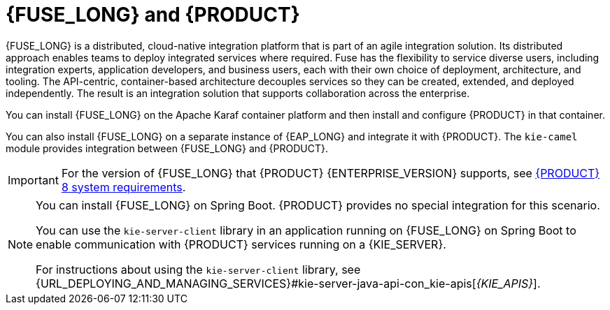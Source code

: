 [id='fuse-con']
= {FUSE_LONG} and {PRODUCT}

{FUSE_LONG} is a distributed, cloud-native integration platform that is part of an agile integration solution. Its distributed approach enables teams to deploy integrated services where required. Fuse has the flexibility to service diverse users, including integration experts, application developers, and business users, each with their own choice of deployment, architecture, and tooling. The API-centric, container-based architecture decouples services so they can be created, extended, and deployed independently. The result is an integration solution that supports collaboration across the enterprise.

ifdef::PAM[]
{PRODUCT} is the IBM platform for creating business automation applications and microservices. It enables enterprise business and IT users to document, simulate, manage, automate, and monitor business processes and policies. {PRODUCT} is designed to empower business and IT users to collaborate more effectively, so business applications can be changed easily and quickly.

endif::[]
ifdef::DM[]
{PRODUCT} is an open source decision management platform that combines business rules management, complex event processing, and Decision Model & Notation (DMN) execution for solving planning problems. It automates business decisions and makes that logic available to the entire business.

Business assets such as rules, decision tables, and DMN models are organized in projects and stored in the {CENTRAL} repository. This ensures consistency, transparency, and the ability to audit across the business. Business users can modify business logic without requiring assistance from IT personnel.
endif::[]

You can install {FUSE_LONG} on the Apache Karaf container platform and then install and configure {PRODUCT} in that container.

You can also install {FUSE_LONG} on a separate instance of {EAP_LONG} and integrate it with {PRODUCT}. The `kie-camel` module provides integration between {FUSE_LONG} and {PRODUCT}.

//[NOTE]
//====
//You cannot use `MarshallingFormat.JSON` with the `kie-camel` module.
//====

[IMPORTANT]
====
For the version of {FUSE_LONG} that {PRODUCT} {ENTERPRISE_VERSION} supports, see https://www.ibm.com/support/pages/node/6596919[{PRODUCT} 8 system requirements].
====

[NOTE]
====
You can install {FUSE_LONG} on Spring Boot. {PRODUCT} provides no special integration for this scenario.

You can use the `kie-server-client` library in an application running on {FUSE_LONG} on Spring Boot to enable communication with {PRODUCT} services running on a {KIE_SERVER}.

For instructions about using the `kie-server-client` library, see {URL_DEPLOYING_AND_MANAGING_SERVICES}#kie-server-java-api-con_kie-apis[_{KIE_APIS}_].
====
